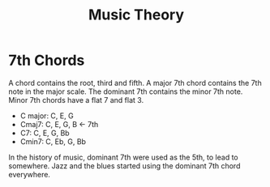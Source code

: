 :PROPERTIES:
:ID:       a4e17973-8f16-4e28-85c7-1235a1975ec7
:END:
#+title: Music Theory

* 7th Chords

A chord contains the root, third and fifth. A major 7th chord contains the 7th
note in the major scale. The dominant 7th contains the minor 7th note. Minor 7th
chords have a flat 7 and flat 3.

- C major: C, E, G
- Cmaj7: C, E, G, B <- 7th
- C7: C, E, G, Bb
- Cmin7: C, Eb, G, Bb

In the history of music, dominant 7th were used as the 5th, to lead to
somewhere. Jazz and the blues started using the dominant 7th chord everywhere.
